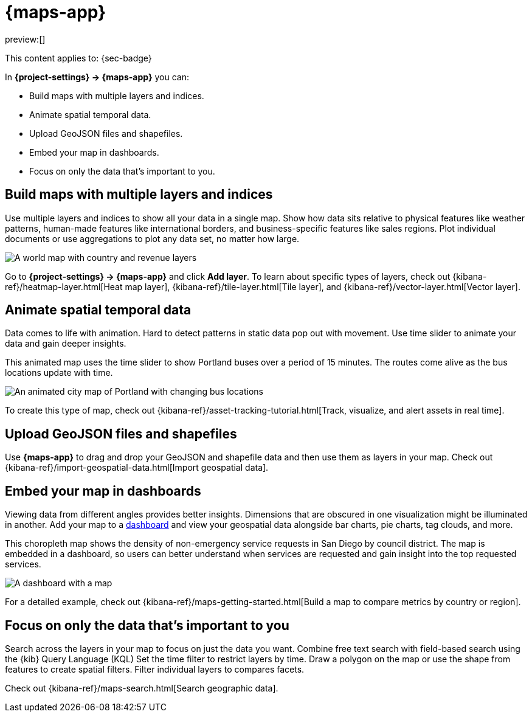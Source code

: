 [[maps]]
= {maps-app}

:description: Create maps from your geographical data.
:keywords: serverless, Security

preview:[]

This content applies to: {sec-badge}

In **{project-settings} → {maps-app}** you can:

* Build maps with multiple layers and indices.
* Animate spatial temporal data.
* Upload GeoJSON files and shapefiles.
* Embed your map in dashboards.
* Focus on only the data that's important to you.

////
/*
- Symbolize features using data values.
*/
////

[discrete]
[[maps-build-maps-with-multiple-layers-and-indices]]
== Build maps with multiple layers and indices

Use multiple layers and indices to show all your data in a single map.
Show how data sits relative to physical features like weather patterns, human-made features like international borders, and business-specific features like sales regions.
Plot individual documents or use aggregations to plot any data set, no matter how large.

[role="screenshot"]
image::images/sample_data_ecommerce_map.png[A world map with country and revenue layers]

Go to **{project-settings} → {maps-app}** and click **Add layer**.
To learn about specific types of layers, check out {kibana-ref}/heatmap-layer.html[Heat map layer], {kibana-ref}/tile-layer.html[Tile layer], and {kibana-ref}/vector-layer.html[Vector layer].

[discrete]
[[maps-animate-spatial-temporal-data]]
== Animate spatial temporal data

Data comes to life with animation.
Hard to detect patterns in static data pop out with movement.
Use time slider to animate your data and gain deeper insights.

This animated map uses the time slider to show Portland buses over a period of 15 minutes.
The routes come alive as the bus locations update with time.

[role="screenshot"]
image::images/timeslider_map.gif[An animated city map of Portland with changing bus locations]

To create this type of map, check out {kibana-ref}/asset-tracking-tutorial.html[Track, visualize, and alert assets in real time].

[discrete]
[[maps-upload-geojson-files-and-shapefiles]]
== Upload GeoJSON files and shapefiles

Use **{maps-app}** to drag and drop your GeoJSON and shapefile data and then use them as layers in your map.
Check out {kibana-ref}/import-geospatial-data.html[Import geospatial data].

[discrete]
[[maps-embed-your-map-in-dashboards]]
== Embed your map in dashboards

Viewing data from different angles provides better insights.
Dimensions that are obscured in one visualization might be illuminated in another.
Add your map to a <<explore-your-data-dashboards,dashboard>> and view your geospatial data alongside bar charts, pie charts, tag clouds, and more.

This choropleth map shows the density of non-emergency service requests in San Diego by council district.
The map is embedded in a dashboard, so users can better understand when services are requested and gain insight into the top requested services.

[role="screenshot"]
image::images/embed_dashboard_map.jpeg[A dashboard with a map, bar chart, and tag cloud]

For a detailed example, check out {kibana-ref}/maps-getting-started.html[Build a map to compare metrics by country or region].

////
/*
TBD: There doesn't seem to be content to link to for this section, so it's omitted for now.
## Symbolize features using data values

Customize each layer to highlight meaningful dimensions in your data.
For example, use dark colors to symbolize areas with more web log traffic, and lighter colors to symbolize areas with less traffic.
*/
////

[discrete]
[[maps-focus-on-only-the-data-thats-important-to-you]]
== Focus on only the data that's important to you

Search across the layers in your map to focus on just the data you want.
Combine free text search with field-based search using the {kib} Query Language (KQL)
Set the time filter to restrict layers by time.
Draw a polygon on the map or use the shape from features to create spatial filters.
Filter individual layers to compares facets.

Check out {kibana-ref}/maps-search.html[Search geographic data].
